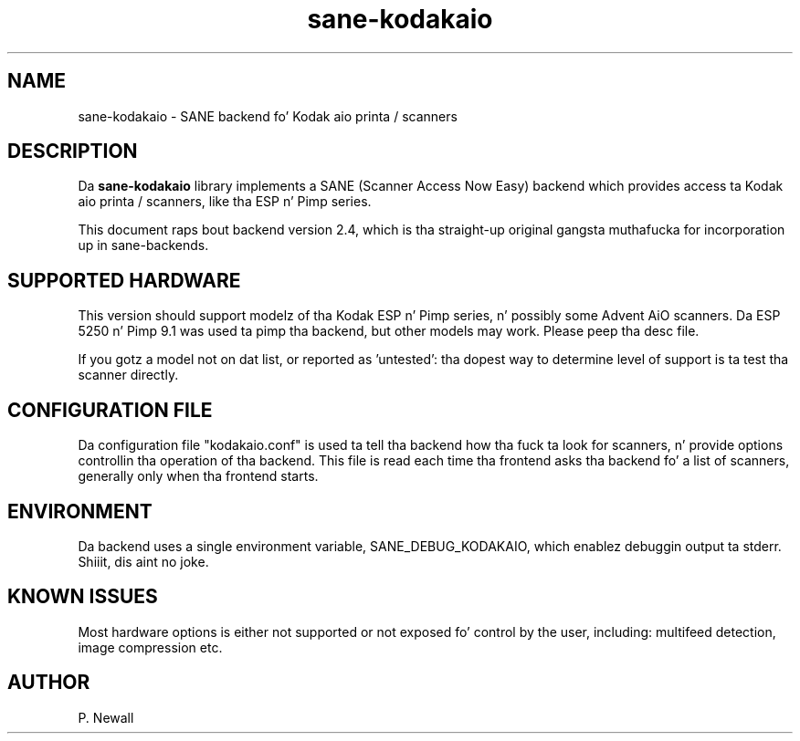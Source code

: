 .TH sane\-kodakaio 2.4 "17 Jun 2012" "" "SANE Scanner Access Now Easy"
.IX sane\-kodakaio

.SH NAME
sane\-kodakaio \- SANE backend fo' Kodak aio printa / scanners

.SH DESCRIPTION
Da 
.B sane\-kodakaio
library implements a SANE (Scanner Access Now Easy) backend which
provides access ta Kodak aio printa / scanners, like tha ESP n' Pimp series.

This document raps bout backend version 2.4, which is tha straight-up original gangsta muthafucka for
incorporation up in sane-backends.

.SH SUPPORTED HARDWARE
This version should support modelz of tha Kodak ESP n' Pimp series, n' possibly some
Advent AiO scanners. Da ESP 5250 n' Pimp 9.1 was used ta pimp tha backend, 
but other models may work. Please peep tha desc file.

If you gotz a model not on dat list, or reported as 'untested': tha dopest way 
to determine level of support is ta test tha scanner directly.

.SH CONFIGURATION FILE
Da configuration file "kodakaio.conf" is used ta tell tha backend how tha fuck ta look
for scanners, n' provide options controllin tha operation of tha backend.
This file is read each time tha frontend asks tha backend fo' a list 
of scanners, generally only when tha frontend starts.

.SH ENVIRONMENT
Da backend uses a single environment variable, SANE_DEBUG_KODAKAIO, which
enablez debuggin output ta stderr. Shiiit, dis aint no joke. 

.SH KNOWN ISSUES
Most hardware options is either not supported or not exposed fo' control by 
the user, including: multifeed detection, image compression etc.
.PP

.SH AUTHOR
P. Newall
